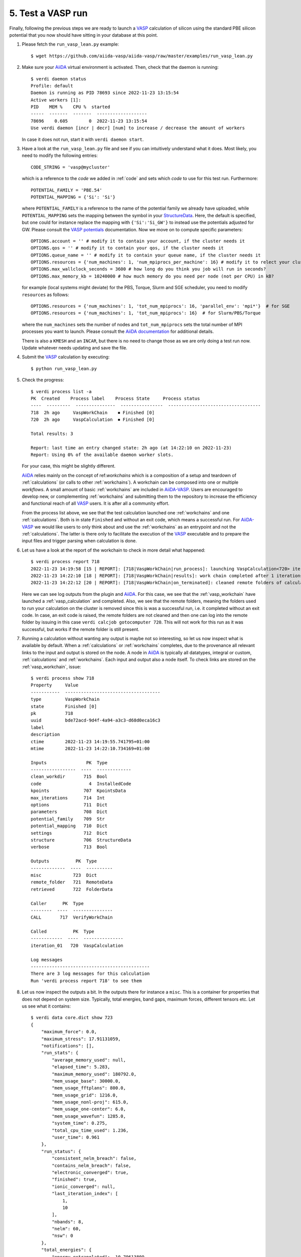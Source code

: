 .. _test_run:

==================
5. Test a VASP run
==================

Finally, following the previous steps we are ready to launch a `VASP`_ calculation of silicon using the standard PBE silicon potential
that you now should have sitting in your database at this point.

#. Please fetch the ``run_vasp_lean.py`` example::

     $ wget https://github.com/aiida-vasp/aiida-vasp/raw/master/examples/run_vasp_lean.py

#. Make sure your `AiiDA`_ virtual environment is activated. Then, check that the
   daemon is running::

     $ verdi daemon status
     Profile: default
     Daemon is running as PID 78693 since 2022-11-23 13:15:54
     Active workers [1]:
     PID    MEM %    CPU %  started
     -----  -------  -------  -------------------
     78696    0.605        0  2022-11-23 13:15:54
     Use verdi daemon [incr | decr] [num] to increase / decrease the amount of workers

   In case it does not run, start it with ``verdi daemon start``.
     
#. Have a look at the ``run_vasp_lean.py`` file and see if you can intuitively understand
   what it does. Most likely, you need to modify the following entries::

     CODE_STRING = 'vasp@mycluster'

   which is a reference to the `code` we added in :ref:`code` and sets which `code` to use for this
   test run. Furthermore::

     POTENTIAL_FAMILY = 'PBE.54'
     POTENTIAL_MAPPING = {'Si': 'Si'}

   where ``POTENTIAL_FAMILY`` is a reference to the name of the potential family we already have uploaded,
   while ``POTENTIAL_MAPPING`` sets the mapping between the symbol in your `StructureData`_. Here, the default
   is specified, but one could for instance replace the mapping with ``{'Si':'Si_GW'}`` to instead use the
   potentials adjusted for GW. Please consult the `VASP potentials`_ documentation. Now we move on to compute
   specific parameters::

     OPTIONS.account = '' # modify it to contain your account, if the cluster needs it
     OPTIONS.qos = '' # modify it to contain your qos, if the cluster needs it
     OPTIONS.queue_name = '' # modify it to contain your queue name, if the cluster needs it
     OPTIONS.resources = {'num_machines': 1, 'num_mpiprocs_per_machine': 16} # modify it to relect your cluster
     OPTIONS.max_wallclock_seconds = 3600 # how long do you think you job will run in seconds?
     OPTIONS.max_memory_kb = 10240000 # how much memory do you need per node (not per CPU) in kB?
     
   for example (local systems might deviate) for the PBS, Torque, Slurm and SGE scheduler, you need to modify ``resources`` as follows::

     OPTIONS.resources = {'num_machines': 1, 'tot_num_mpiprocs': 16, 'parallel_env': 'mpi*'}  # for SGE
     OPTIONS.resources = {'num_machines': 1, 'tot_num_mpiprocs': 16}  # for Slurm/PBS/Torque

   where the ``num_machines`` sets the number of nodes and ``tot_num_mpiprocs`` sets the total number of MPI processes you want
   to launch. Please consult the `AiiDA documentation`_ for additional details.

   There is also a ``KMESH`` and an ``INCAR``, but there is no need to change those as we are only doing a test run now.
   Update whatever needs updating and save the file.

#. Submit the `VASP`_ calculation by executing::

     $ python run_vasp_lean.py

#. Check the progress::

     $ verdi process list -a
     PK  Created    Process label    Process State     Process status
     ----  ---------  ---------------  ----------------  -----------------------------------
     718  2h ago     VaspWorkChain    ⏹ Finished [0]
     720  2h ago     VaspCalculation  ⏹ Finished [0]
     
     Total results: 3
     
     Report: last time an entry changed state: 2h ago (at 14:22:10 on 2022-11-23)
     Report: Using 0% of the available daemon worker slots.

   For your case, this might be slightly different.

   `AiiDA`_ relies mainly on the concept of ref:`workchains` which is a
   composition of a setup and teardown of :ref:`calculations` (or calls to
   other :ref:`workchains`).  A workchain can be composed into one or
   multiple `workflows`. A small amount of basic :ref:`workchains` are
   included in `AiiDA-VASP`_. Users are encouraged to develop new, or
   complementing :ref:`workchains` and submitting them to the repository to
   increase the efficiency and functional reach of all `VASP`_ users. It is after all
   a community effort.

   From the process list above, we see that the test calculation launched one :ref:`workchains` and one :ref:`calculations`.
   Both is in state ``Finished`` and without an exit code, which means a successful run. For
   `AiiDA-VASP`_ we would like users to only think about and use the :ref:`workchains` as an entrypoint and not
   the :ref:`calculations`. The latter is there only to facilitate the execution of the `VASP`_
   executable and to prepare the input files and trigger parsing when calculation is done.

#. Let us have a look at the report of the workchain to check in more detail what happened::

     $ verdi process report 718
     2022-11-23 14:19:58 [15 | REPORT]: [718|VaspWorkChain|run_process]: launching VaspCalculation<720> iteration #1
     2022-11-23 14:22:10 [18 | REPORT]: [718|VaspWorkChain|results]: work chain completed after 1 iterations
     2022-11-23 14:22:12 [20 | REPORT]: [718|VaspWorkChain|on_terminated]: cleaned remote folders of calculations: 720

   Here we can see log outputs from the plugin and `AiiDA`_. For this case, we see that the :ref:`vasp_workchain` have launched
   a :ref:`vasp_calculation` and completed. Also, we see that the remote folders, meaning the folders used to run
   your calculation on the cluster is removed since this is was a successful run, i.e. it completed without an exit code.
   In case, an exit code is raised, the remote folders are not cleaned and then one can log into the remote folder
   by issuing in this case ``verdi calcjob gotocomputer 720``. This will not work for this run as it was successful, but
   works if the remote folder is still present.
   
#. Running a calculation without wanting any output is maybe not so interesting, so let us now inspect what is available
   by default. When a :ref:`calculations` or :ref:`workchains` completes, due to the provenance all relevant links to the
   input and output is stored on the node. A node in `AiiDA`_ is typically all datatypes, integral or custom, :ref:`calculations`
   and :ref:`workchains`. Each input and output also a node itself.
   To check links are stored on the :ref:`vasp_workchain`, issue::

     $ verdi process show 718
     Property     Value
     -----------  ------------------------------------
     type         VaspWorkChain
     state        Finished [0]
     pk           718
     uuid         bde72acd-9d4f-4a94-a3c3-d68d0eca16c3
     label
     description
     ctime        2022-11-23 14:19:55.741795+01:00
     mtime        2022-11-23 14:22:10.734169+01:00
     
     Inputs               PK  Type
     -----------------  ----  -------------
     clean_workdir       715  Bool
     code                  4  InstalledCode
     kpoints             707  KpointsData
     max_iterations      714  Int
     options             711  Dict
     parameters          708  Dict
     potential_family    709  Str
     potential_mapping   710  Dict
     settings            712  Dict
     structure           706  StructureData
     verbose             713  Bool
     
     Outputs          PK  Type
     -------------  ----  ----------
     misc            723  Dict
     remote_folder   721  RemoteData
     retrieved       722  FolderData
     
     Caller      PK  Type
     --------  ----  ---------------
     CALL       717  VerifyWorkChain
     
     Called          PK  Type
     ------------  ----  ---------------
     iteration_01   720  VaspCalculation
     
     Log messages
     ---------------------------------------------
     There are 3 log messages for this calculation
     Run 'verdi process report 718' to see them
     

#. Let us now inspect the outputs a bit. In the outputs there for instance a ``misc``.
   This is a container for properties that does not depend on system size. Typically, total energies, band gaps,
   maximum forces, different tensors etc. Let us see what it contains::

     $ verdi data core.dict show 723
     {
	 "maximum_force": 0.0,
	 "maximum_stress": 17.91131059,
	 "notifications": [],
	 "run_stats": {
	     "average_memory_used": null,
	     "elapsed_time": 5.283,
	     "maximum_memory_used": 180792.0,
	     "mem_usage_base": 30000.0,
	     "mem_usage_fftplans": 800.0,
	     "mem_usage_grid": 1216.0,
	     "mem_usage_nonl-proj": 615.0,
	     "mem_usage_one-center": 6.0,
	     "mem_usage_wavefun": 1285.0,
	     "system_time": 0.275,
	     "total_cpu_time_used": 1.236,
	     "user_time": 0.961
	 },
	 "run_status": {
	     "consistent_nelm_breach": false,
	     "contains_nelm_breach": false,
	     "electronic_converged": true,
	     "finished": true,
	     "ionic_converged": null,
	     "last_iteration_index": [
		 1,
		 10
	     ],
	     "nbands": 8,
	     "nelm": 60,
	     "nsw": 0
	 },
	 "total_energies": {
	     "energy_extrapolated": -10.79613809,
	     "energy_extrapolated_electronic": -10.79613809
	 },
	 "version": "6.3.2"
     }

   Here we can see that we get some basic information about the run, most of which should be self explanatory if
   you are a familiar VASP user.

.. note::
   Notice that most of the parsing is disabled by default to make sure new users do not run out of disk space
   due to storing more than they need. You can control the output of the parsing by adjusting the parameters
   related to the parser as defined in :ref:`parsing`.

#. Let us now check how we can access the raw `VASP`_ files and verify what files are kept after a successful run
   by default. For this, it is useful to utilize the ``verdi shell` command, which gives
   you an iPython shell with all `AiiDA`_ related candy preloaded. Load that shell. Then in that shell you load the ``718``
   node and inspect for instance the ``vasp_output`` file, which contains both the ``stdout`` and ``stderr`` like this::

     $ verdi shell
     Python 3.10.8 (main, Nov  1 2022, 14:18:21) [GCC 12.2.0]
     Type 'copyright', 'credits' or 'license' for more information
     IPython 7.34.0 -- An enhanced Interactive Python. Type '?' for help.
     
     In [1]: node = load_node(718)
     
     In [2]: node.outputs.retrieved.list_object_names()
     Out[2]: 
     ['OUTCAR',
     '_scheduler-stderr.txt',
     '_scheduler-stdout.txt',
     'vasp_output',
     'vasprun.xml']
     
     In [3]: node.outputs.retrieved.get_object_content('vasp_output')
     Out[3]: ' running on    1 total cores\n distrk:  each k-point on    1 cores,    1 groups\n distr:  one band on    1 cores,    1 groups\n vasp.6.3.2 27Jun22 (build Nov 14 2022 16:53:56) complex                        \n  \n POSCAR found type information on POSCAR Si\n POSCAR found :  1 types and       2 ions\n Reading from existing POTCAR\n scaLAPACK will be used\n Reading from existing POTCAR\n LDA part: xc-table for Pade appr. of Perdew\n POSCAR, INCAR and KPOINTS ok, starting setup\n FFT: planning ... GRIDC\n FFT: planning ... GRID_SOFT\n FFT: planning ... GRID\n WAVECAR not read\n entering main loop\n       N       E                     dE             d eps       ncg     rms          rms(c)\nDAV:   1    -0.318722213841E+01   -0.31872E+01   -0.17933E+03   576   0.362E+02\nDAV:   2    -0.109114195761E+02   -0.77242E+01   -0.75893E+01   896   0.514E+01\nDAV:   3    -0.109752291049E+02   -0.63810E-01   -0.63810E-01   672   0.564E+00\nDAV:   4    -0.109754105753E+02   -0.18147E-03   -0.18147E-03   880   0.313E-01\nDAV:   5    -0.109754107113E+02   -0.13603E-06   -0.13638E-06   688   0.577E-03    0.612E+00\nDAV:   6    -0.108513820736E+02    0.12403E+00   -0.80386E-02   688   0.147E+00    0.376E+00\nDAV:   7    -0.107949973378E+02    0.56385E-01   -0.15442E-01   704   0.217E+00    0.192E-01\nDAV:   8    -0.107958937809E+02   -0.89644E-03   -0.34625E-03   616   0.419E-01    0.708E-02\nDAV:   9    -0.107961129176E+02   -0.21914E-03   -0.21477E-04   792   0.111E-01    0.607E-02\nDAV:  10    -0.107961380924E+02   -0.25175E-04   -0.27776E-05   368   0.397E-02\n   1 F= -.10796138E+02 E0= -.10796138E+02  d E =0.000000E+00\n writing wavefunctions\n'

   As you might observe if you are familiar with Python, we do not open a file here when accessing ``vasp_output``, but use a method
   to get the content of the `object`. This is a method that gets the content in the backend using whatever method is relevant.
   The abstraction was done to first utilize the internal object storage in `AiiDA`_, but this also gave other benefits, for instance
   to utilize object store solutions with e.g. S3 interfaces etc.
     
.. _AiiDA-VASP: https://github.com/aiida-vasp/aiida-vasp
.. _AiiDA: https://www.aiida.net
.. _AiiDA documentation: https://aiida.readthedocs.io/projects/aiida-core/en/latest/index.html
.. _VASP: https://www.vasp.at
.. _VASP potentials: https://www.vasp.at/wiki/index.php/Available_PAW_potentials
.. _StructureData: https://aiida.readthedocs.io/projects/aiida-core/en/latest/topics/data_types.html
